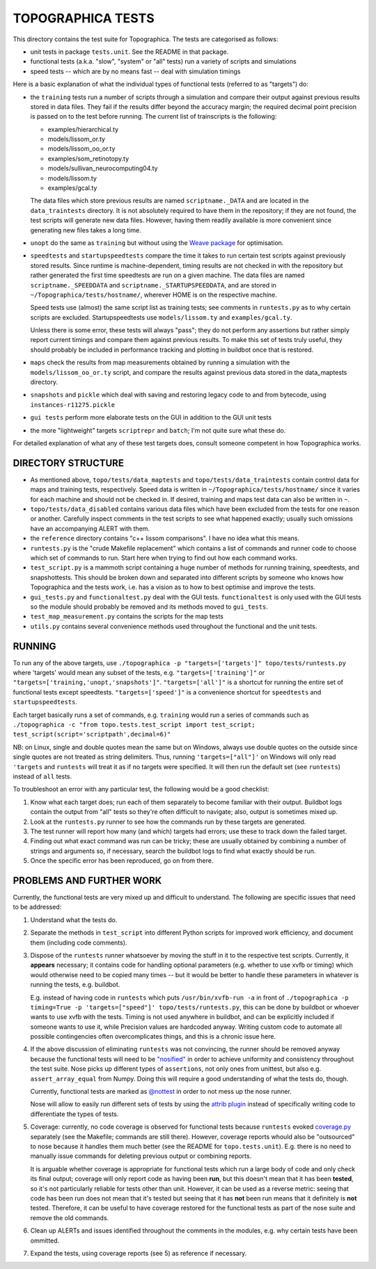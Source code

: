 TOPOGRAPHICA TESTS
==================

This directory contains the test suite for Topographica. The tests are categorised as follows:

- unit tests in package ``tests.unit``. See the README in that package.
- functional tests (a.k.a. "slow", "system" or "all" tests) run a variety of scripts and simulations
- speed tests -- which are by no means fast -- deal with simulation timings

Here is a basic explanation of what the individual types of functional tests (referred to as "targets") do:

- the ``training`` tests run a number of scripts through a simulation and compare their output against previous results stored in data files.
  They fail if the results differ beyond the accuracy margin; the required decimal point precision is passed on to the test before running.
  The current list of trainscripts is the following:
  
  - examples/hierarchical.ty
  - models/lissom_or.ty
  - models/lissom_oo_or.ty
  - examples/som_retinotopy.ty
  - models/sullivan_neurocomputing04.ty
  - models/lissom.ty
  - examples/gcal.ty
  
  The data files which store previous results are named ``scriptname._DATA`` and are located in the ``data_traintests`` directory. It is not
  absolutely required to have them in the repository; if they are not found, the test scripts will generate new data files. However,
  having them readily available is more convenient since generating new files takes a long time.

- ``unopt`` do the same as ``training`` but without using the `Weave package <http://www.scipy.org/Weave>`_ for optimisation.
  
- ``speedtests`` and ``startupspeedtests`` compare the time it takes to run certain test scripts against previously stored results. Since runtime
  is machine-dependent, timing results are not checked in with the repository but rather generated the first time speedtests are run on a given
  machine. The data files are named ``scriptname._SPEEDDATA`` and ``scriptname._STARTUPSPEEDDATA``, and are stored in
  ``~/Topographica/tests/hostname/``, wherever HOME is on the respective machine.
  
  Speed tests use (almost) the same script list as training tests; see comments in ``runtests.py`` as to why certain scripts are excluded.
  Startupspeedtests use ``models/lissom.ty`` and ``examples/gcal.ty``.
  
  Unless there is some error, these tests will always "pass"; they do not perform any assertions but rather simply report current timings and compare
  them against previous results. To make this set of tests truly useful, they should probably be included in performance tracking and plotting
  in buildbot once that is restored.

- ``maps`` check the results from map measurements obtained by running a simulation with the ``models/lissom_oo_or.ty`` script, and compare
  the results against previous data stored in the data_maptests directory.

- ``snapshots`` and ``pickle`` which deal with saving and restoring legacy code to and from bytecode, using ``instances-r11275.pickle``

- ``gui tests`` perform more elaborate tests on the GUI in addition to the GUI unit tests

- the more "lightweight" targets ``scriptrepr`` and ``batch``; I'm not quite sure what these do.

For detailed explanation of what any of these test targets does, consult someone competent in how Topographica works.

DIRECTORY STRUCTURE
-------------------

- As mentioned above, ``topo/tests/data_maptests`` and ``topo/tests/data_traintests`` contain control data for maps and training tests, respectively.
  Speed data is written in ``~/Topographica/tests/hostname/`` since it varies for each machine and should not be checked in. If desired, training
  and maps test data can also be written in ``~``.

- ``topo/tests/data_disabled`` contains various data files which have been excluded from the tests for one reason or another. Carefully inspect
  comments in the test scripts to see what happened exactly; usually such omissions have an accompanying ALERT with them.

- the ``reference`` directory contains "c++ lissom comparisons". I have no idea what this means.

- ``runtests.py`` is the "crude Makefile replacement" which contains a list of commands and runner code to choose which set of commands to run. Start
  here when trying to find out how each command works.

- ``test_script.py`` is a mammoth script containing a huge number of methods for running training, speedtests, and snapshottests. This should be
  broken down and separated into different scripts by someone who knows how Topographica and the tests work, i.e. has a vision as to how to best
  optimise and improve the tests.

- ``gui_tests.py`` and ``functionaltest.py`` deal with the GUI tests. ``functionaltest`` is only used with the GUI tests so the module should
  probably be removed and its methods moved to ``gui_tests``.

- ``test_map_measurement.py`` contains the scripts for the map tests

- ``utils.py`` contains several convenience methods used throughout the functional and the unit tests.

RUNNING
-------

To run any of the above targets, use ``./topographica -p "targets=['targets']" topo/tests/runtests.py`` where 'targets' would mean any subset of
the tests, e.g. ``"targets=['training']"`` or ``"targets=['training,'unopt,'snapshots']"``. ``"targets=['all']"`` is a shortcut for
running the entire set of functional tests except speedtests. ``"targets=['speed']"`` is a convenience shortcut for ``speedtests`` and
``startupspeedtests``.

Each target basically runs a set of commands, e.g. ``training`` would run a series of commands such as
``./topographica -c "from topo.tests.test_script import test_script; test_script(script='scriptpath',decimal=6)"``

NB: on Linux, single and double quotes mean the same but on Windows, always use double quotes on the outside since single quotes are not treated
as string delimiters. Thus, running ``'targets=["all"]'`` on Windows will only read ``'targets`` and ``runtests`` will treat it as if no targets were
specified. It will then run the default set (see ``runtests``) instead of ``all`` tests.

To troubleshoot an error with any particular test, the following would be a good checklist:

1. Know what each target does; run each of them separately to become familiar with their output. Buildbot logs contain the output from "all" tests
   so they're often difficult to navigate; also, output is sometimes mixed up.

2. Look at the ``runtests.py`` runner to see how the commands run by these targets are generated.

3. The test runner will report how many (and which) targets had errors; use these to track down the failed target.

4. Finding out what exact command was run can be tricky; these are usually obtained by combining a number of strings and arguments so, if necessary,
   search the buildbot logs to find what exactly should be run.

5. Once the specific error has been reproduced, go on from there.


PROBLEMS AND FURTHER WORK
-------------------------

Currently, the functional tests are very mixed up and difficult to understand. The following are specific issues that need to be addressed:

1. Understand what the tests do.

2. Separate the methods in ``test_script`` into different Python scripts for improved work efficiency, and document them (including code comments).

3. Dispose of the ``runtests`` runner whatsoever by moving the stuff in it to the respective test scripts. Currently, it **appears** necessary;
   it contains code for handling optional parameters (e.g. whether to use xvfb or timing) which would otherwise need to be copied many times -- but
   it would be better to handle these parameters in whatever is running the tests, e.g. buildbot.
   
   E.g. instead of having code in ``runtests`` which puts ``/usr/bin/xvfb-run -a`` in front of
   ``./topographica -p timing=True -p 'targets=["speed"]' topo/tests/runtests.py``, this can be done by buildbot or whoever wants to use xvfb
   with the tests. Timing is not used anywhere in buildbot, and can be explicitly included if someone wants to use it, while Precision values are
   hardcoded anyway. Writing custom code to automate all possible contingencies often overcomplicates things, and this is a chronic issue here.
   
4. If the above discussion of eliminating ``runtests`` was not convincing, the runner should be removed anyway because the functional tests
   will need to be `"nosified" <https://nose.readthedocs.org/en/latest/index.html>`_ in order to achieve uniformity and consistency throughout the test suite. Nose picks up different types of
   ``assertions``, not only ones from unittest, but also e.g. ``assert_array_equal`` from Numpy. Doing this will require a good understanding of
   what the tests do, though.
   
   Currently, functional tests are marked as `@nottest <https://nose.readthedocs.org/en/latest/testing_tools.html?highlight=nottest#nose.tools.nottest>`_ in order to not mess up the nose runner.
   
   Nose will allow to easily run different sets of tests by using the `attrib plugin <https://nose.readthedocs.org/en/latest/plugins/attrib.html>`_ 
   instead of specifically writing code to differentiate the types of tests.
   
5. Coverage: currently, no code coverage is observed for functional tests because ``runtests`` evoked `coverage.py <http://nedbatchelder.com/code/coverage/>`_ separately
   (see the Makefile; commands are still there). However, coverage reports whould also be "outsourced" to nose because it handles them much better
   (see the README for ``topo.tests.unit``). E.g. there is no need to manually issue commands for deleting previous output or combining reports.
   
   It is arguable whether coverage is appropriate for functional tests which run a large body of code and only check its final output; coverage will
   only report code as having been **run**, but this doesn't mean that it has been **tested**, so it's not particularly reliable for tests other than
   unit. However, it can be used as a reverse metric: seeing that code has been run does not mean that it's tested but seeing that it has **not** been
   run means that it definitely is **not** tested. Therefore, it can be useful to have coverage restored for the functional tests as part of the nose
   suite and remove the old commands.
   
6. Clean up ALERTs and issues identified throughout the comments in the modules, e.g. why certain tests have been ommitted.

7. Expand the tests, using coverage reports (see 5) as reference if necessary.

